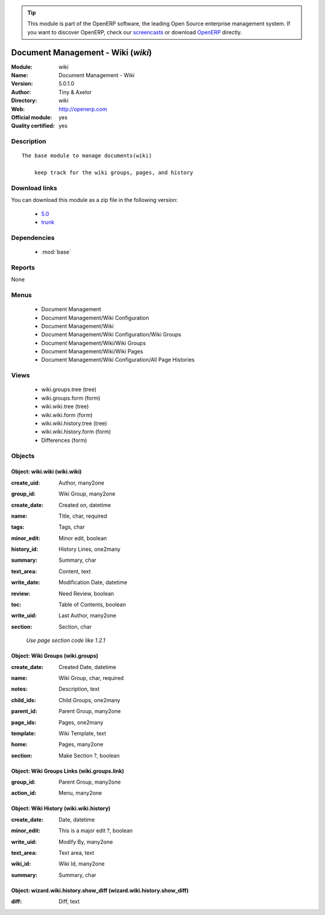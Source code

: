 
.. i18n: .. module:: wiki
.. i18n:     :synopsis: Document Management - Wiki (Official, Quality Certified)
.. i18n:     :noindex:
.. i18n: .. 
..

.. module:: wiki
    :synopsis: Document Management - Wiki (Official, Quality Certified)
    :noindex:
.. 

.. i18n: .. raw:: html
.. i18n: 
.. i18n:       <br />
.. i18n:     <link rel="stylesheet" href="../_static/hide_objects_in_sidebar.css" type="text/css" />
..

.. raw:: html

      <br />
    <link rel="stylesheet" href="../_static/hide_objects_in_sidebar.css" type="text/css" />

.. i18n: .. tip:: This module is part of the OpenERP software, the leading Open Source 
.. i18n:   enterprise management system. If you want to discover OpenERP, check our 
.. i18n:   `screencasts <http://openerp.tv>`_ or download 
.. i18n:   `OpenERP <http://openerp.com>`_ directly.
..

.. tip:: This module is part of the OpenERP software, the leading Open Source 
  enterprise management system. If you want to discover OpenERP, check our 
  `screencasts <http://openerp.tv>`_ or download 
  `OpenERP <http://openerp.com>`_ directly.

.. i18n: .. raw:: html
.. i18n: 
.. i18n:     <div class="js-kit-rating" title="" permalink="" standalone="yes" path="/wiki"></div>
.. i18n:     <script src="http://js-kit.com/ratings.js"></script>
..

.. raw:: html

    <div class="js-kit-rating" title="" permalink="" standalone="yes" path="/wiki"></div>
    <script src="http://js-kit.com/ratings.js"></script>

.. i18n: Document Management - Wiki (*wiki*)
.. i18n: ===================================
.. i18n: :Module: wiki
.. i18n: :Name: Document Management - Wiki
.. i18n: :Version: 5.0.1.0
.. i18n: :Author: Tiny & Axelor
.. i18n: :Directory: wiki
.. i18n: :Web: http://openerp.com
.. i18n: :Official module: yes
.. i18n: :Quality certified: yes
..

Document Management - Wiki (*wiki*)
===================================
:Module: wiki
:Name: Document Management - Wiki
:Version: 5.0.1.0
:Author: Tiny & Axelor
:Directory: wiki
:Web: http://openerp.com
:Official module: yes
:Quality certified: yes

.. i18n: Description
.. i18n: -----------
..

Description
-----------

.. i18n: ::
.. i18n: 
.. i18n:   The base module to manage documents(wiki) 
.. i18n:       
.. i18n:       keep track for the wiki groups, pages, and history
..

::

  The base module to manage documents(wiki) 
      
      keep track for the wiki groups, pages, and history

.. i18n: Download links
.. i18n: --------------
..

Download links
--------------

.. i18n: You can download this module as a zip file in the following version:
..

You can download this module as a zip file in the following version:

.. i18n:   * `5.0 <http://www.openerp.com/download/modules/5.0/wiki.zip>`_
.. i18n:   * `trunk <http://www.openerp.com/download/modules/trunk/wiki.zip>`_
..

  * `5.0 <http://www.openerp.com/download/modules/5.0/wiki.zip>`_
  * `trunk <http://www.openerp.com/download/modules/trunk/wiki.zip>`_

.. i18n: Dependencies
.. i18n: ------------
..

Dependencies
------------

.. i18n:  * :mod:`base`
..

 * :mod:`base`

.. i18n: Reports
.. i18n: -------
..

Reports
-------

.. i18n: None
..

None

.. i18n: Menus
.. i18n: -------
..

Menus
-------

.. i18n:  * Document Management
.. i18n:  * Document Management/Wiki Configuration
.. i18n:  * Document Management/Wiki
.. i18n:  * Document Management/Wiki Configuration/Wiki Groups
.. i18n:  * Document Management/Wiki/Wiki Groups
.. i18n:  * Document Management/Wiki/Wiki Pages
.. i18n:  * Document Management/Wiki Configuration/All Page Histories
..

 * Document Management
 * Document Management/Wiki Configuration
 * Document Management/Wiki
 * Document Management/Wiki Configuration/Wiki Groups
 * Document Management/Wiki/Wiki Groups
 * Document Management/Wiki/Wiki Pages
 * Document Management/Wiki Configuration/All Page Histories

.. i18n: Views
.. i18n: -----
..

Views
-----

.. i18n:  * wiki.groups.tree (tree)
.. i18n:  * wiki.groups.form (form)
.. i18n:  * wiki.wiki.tree (tree)
.. i18n:  * wiki.wiki.form (form)
.. i18n:  * wiki.wiki.history.tree (tree)
.. i18n:  * wiki.wiki.history.form (form)
.. i18n:  * Differences (form)
..

 * wiki.groups.tree (tree)
 * wiki.groups.form (form)
 * wiki.wiki.tree (tree)
 * wiki.wiki.form (form)
 * wiki.wiki.history.tree (tree)
 * wiki.wiki.history.form (form)
 * Differences (form)

.. i18n: Objects
.. i18n: -------
..

Objects
-------

.. i18n: Object: wiki.wiki (wiki.wiki)
.. i18n: #############################
..

Object: wiki.wiki (wiki.wiki)
#############################

.. i18n: :create_uid: Author, many2one
..

:create_uid: Author, many2one

.. i18n: :group_id: Wiki Group, many2one
..

:group_id: Wiki Group, many2one

.. i18n: :create_date: Created on, datetime
..

:create_date: Created on, datetime

.. i18n: :name: Title, char, required
..

:name: Title, char, required

.. i18n: :tags: Tags, char
..

:tags: Tags, char

.. i18n: :minor_edit: Minor edit, boolean
..

:minor_edit: Minor edit, boolean

.. i18n: :history_id: History Lines, one2many
..

:history_id: History Lines, one2many

.. i18n: :summary: Summary, char
..

:summary: Summary, char

.. i18n: :text_area: Content, text
..

:text_area: Content, text

.. i18n: :write_date: Modification Date, datetime
..

:write_date: Modification Date, datetime

.. i18n: :review: Need Review, boolean
..

:review: Need Review, boolean

.. i18n: :toc: Table of Contents, boolean
..

:toc: Table of Contents, boolean

.. i18n: :write_uid: Last Author, many2one
..

:write_uid: Last Author, many2one

.. i18n: :section: Section, char
..

:section: Section, char

.. i18n:     *Use page section code like 1.2.1*
..

    *Use page section code like 1.2.1*

.. i18n: Object: Wiki Groups (wiki.groups)
.. i18n: #################################
..

Object: Wiki Groups (wiki.groups)
#################################

.. i18n: :create_date: Created Date, datetime
..

:create_date: Created Date, datetime

.. i18n: :name: Wiki Group, char, required
..

:name: Wiki Group, char, required

.. i18n: :notes: Description, text
..

:notes: Description, text

.. i18n: :child_ids: Child Groups, one2many
..

:child_ids: Child Groups, one2many

.. i18n: :parent_id: Parent Group, many2one
..

:parent_id: Parent Group, many2one

.. i18n: :page_ids: Pages, one2many
..

:page_ids: Pages, one2many

.. i18n: :template: Wiki Template, text
..

:template: Wiki Template, text

.. i18n: :home: Pages, many2one
..

:home: Pages, many2one

.. i18n: :section: Make Section ?, boolean
..

:section: Make Section ?, boolean

.. i18n: Object: Wiki Groups Links (wiki.groups.link)
.. i18n: ############################################
..

Object: Wiki Groups Links (wiki.groups.link)
############################################

.. i18n: :group_id: Parent Group, many2one
..

:group_id: Parent Group, many2one

.. i18n: :action_id: Menu, many2one
..

:action_id: Menu, many2one

.. i18n: Object: Wiki History (wiki.wiki.history)
.. i18n: ########################################
..

Object: Wiki History (wiki.wiki.history)
########################################

.. i18n: :create_date: Date, datetime
..

:create_date: Date, datetime

.. i18n: :minor_edit: This is a major edit ?, boolean
..

:minor_edit: This is a major edit ?, boolean

.. i18n: :write_uid: Modify By, many2one
..

:write_uid: Modify By, many2one

.. i18n: :text_area: Text area, text
..

:text_area: Text area, text

.. i18n: :wiki_id: Wiki Id, many2one
..

:wiki_id: Wiki Id, many2one

.. i18n: :summary: Summary, char
..

:summary: Summary, char

.. i18n: Object: wizard.wiki.history.show_diff (wizard.wiki.history.show_diff)
.. i18n: #####################################################################
..

Object: wizard.wiki.history.show_diff (wizard.wiki.history.show_diff)
#####################################################################

.. i18n: :diff: Diff, text
..

:diff: Diff, text
